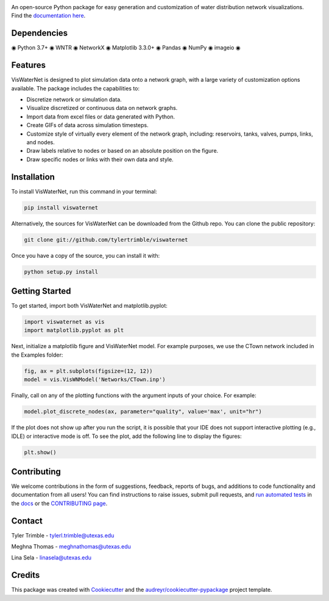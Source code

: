 .. image:: https://github.com/tylertrimble/viswaternet/blob/master/logo/viswaternet_logo.png?raw=true
		:target: https://github.com/tylertrimble/viswaternet/blob/master/logo/viswaternet_logo.png?raw=true

.. image:: https://img.shields.io/pypi/v/viswaternet.svg
        :target: https://pypi.python.org/pypi/viswaternet

.. image:: https://readthedocs.org/projects/viswaternet/badge/?version=latest
        :target: https://viswaternet.readthedocs.io/en/latest/
        :alt: Documentation Status

.. image:: https://img.shields.io/pypi/l/ansicolortags.svg
        :target: https://pypi.python.org/pypi/ansicolortags/


An open-source Python package for easy generation and customization of water distribution network visualizations. Find the `documentation here`_.

.. _`documentation here`: https://viswaternet.readthedocs.io


Dependencies
------------
◉ Python 3.7+ ◉ WNTR ◉ NetworkX ◉ Matplotlib 3.3.0+ ◉ Pandas ◉ NumPy ◉ imageio ◉

Features
--------
VisWaterNet is designed to plot simulation data onto a network graph, with a large variety of customization options available. The package includes the capabilities to:

* Discretize network or simulation data.
* Visualize discretized or continuous data on network graphs.
* Import data from excel files or data generated with Python.
* Create GIFs of data across simulation timesteps.
* Customize style of virtually every element of the network graph, including: reservoirs, tanks, valves, pumps, links, and nodes.
* Draw labels relative to nodes or based on an absolute position on the figure.
* Draw specific nodes or links with their own data and style.

Installation
---------------
To install VisWaterNet, run this command in your terminal:

.. code:: python

    pip install viswaternet
    
Alternatively, the sources for VisWaterNet can be downloaded from the Github repo. You can clone the public repository:

.. code:: python

    git clone git://github.com/tylertrimble/viswaternet

Once you have a copy of the source, you can install it with:

.. code:: python

    python setup.py install

Getting Started
---------------
To get started, import both VisWaterNet and matplotlib.pyplot:

.. code:: python

    import viswaternet as vis
    import matplotlib.pyplot as plt

Next, initialize a matplotlib figure and VisWaterNet model. For example purposes, we use the CTown network included in the Examples folder:

.. code:: python

    fig, ax = plt.subplots(figsize=(12, 12))
    model = vis.VisWNModel('Networks/CTown.inp')
    
Finally, call on any of the plotting functions with the argument inputs of your choice. For example:

.. code:: python

    model.plot_discrete_nodes(ax, parameter="quality", value='max', unit="hr")
    
If the plot does not show up after you run the script, it is possible that your IDE does not support interactive plotting (e.g., IDLE) or interactive mode is off. To see the plot, add the following line to display the figures: 

.. code:: python

    plt.show()

Contributing
-------
We welcome contributions in the form of suggestions, feedback, reports of bugs, and additions to code functionality and documentation from all users! You can find instructions to raise issues, submit pull requests, and `run automated tests`_ in the `docs`_ or the `CONTRIBUTING page`_.

.. _`CONTRIBUTING page`: https://github.com/tylertrimble/viswaternet/blob/master/CONTRIBUTING.rst
.. _`docs`: https://viswaternet.readthedocs.io/en/latest/contributing.html
.. _`run automated tests`: https://viswaternet.readthedocs.io/en/latest/contributing.html#testing

Contact
-------
Tyler Trimble - tylerl.trimble@utexas.edu

Meghna Thomas - meghnathomas@utexas.edu

Lina Sela - linasela@utexas.edu

Credits
-------

This package was created with Cookiecutter_ and the `audreyr/cookiecutter-pypackage`_ project template.

.. _Cookiecutter: https://github.com/audreyr/cookiecutter
.. _`audreyr/cookiecutter-pypackage`: https://github.com/audreyr/cookiecutter-pypackage
